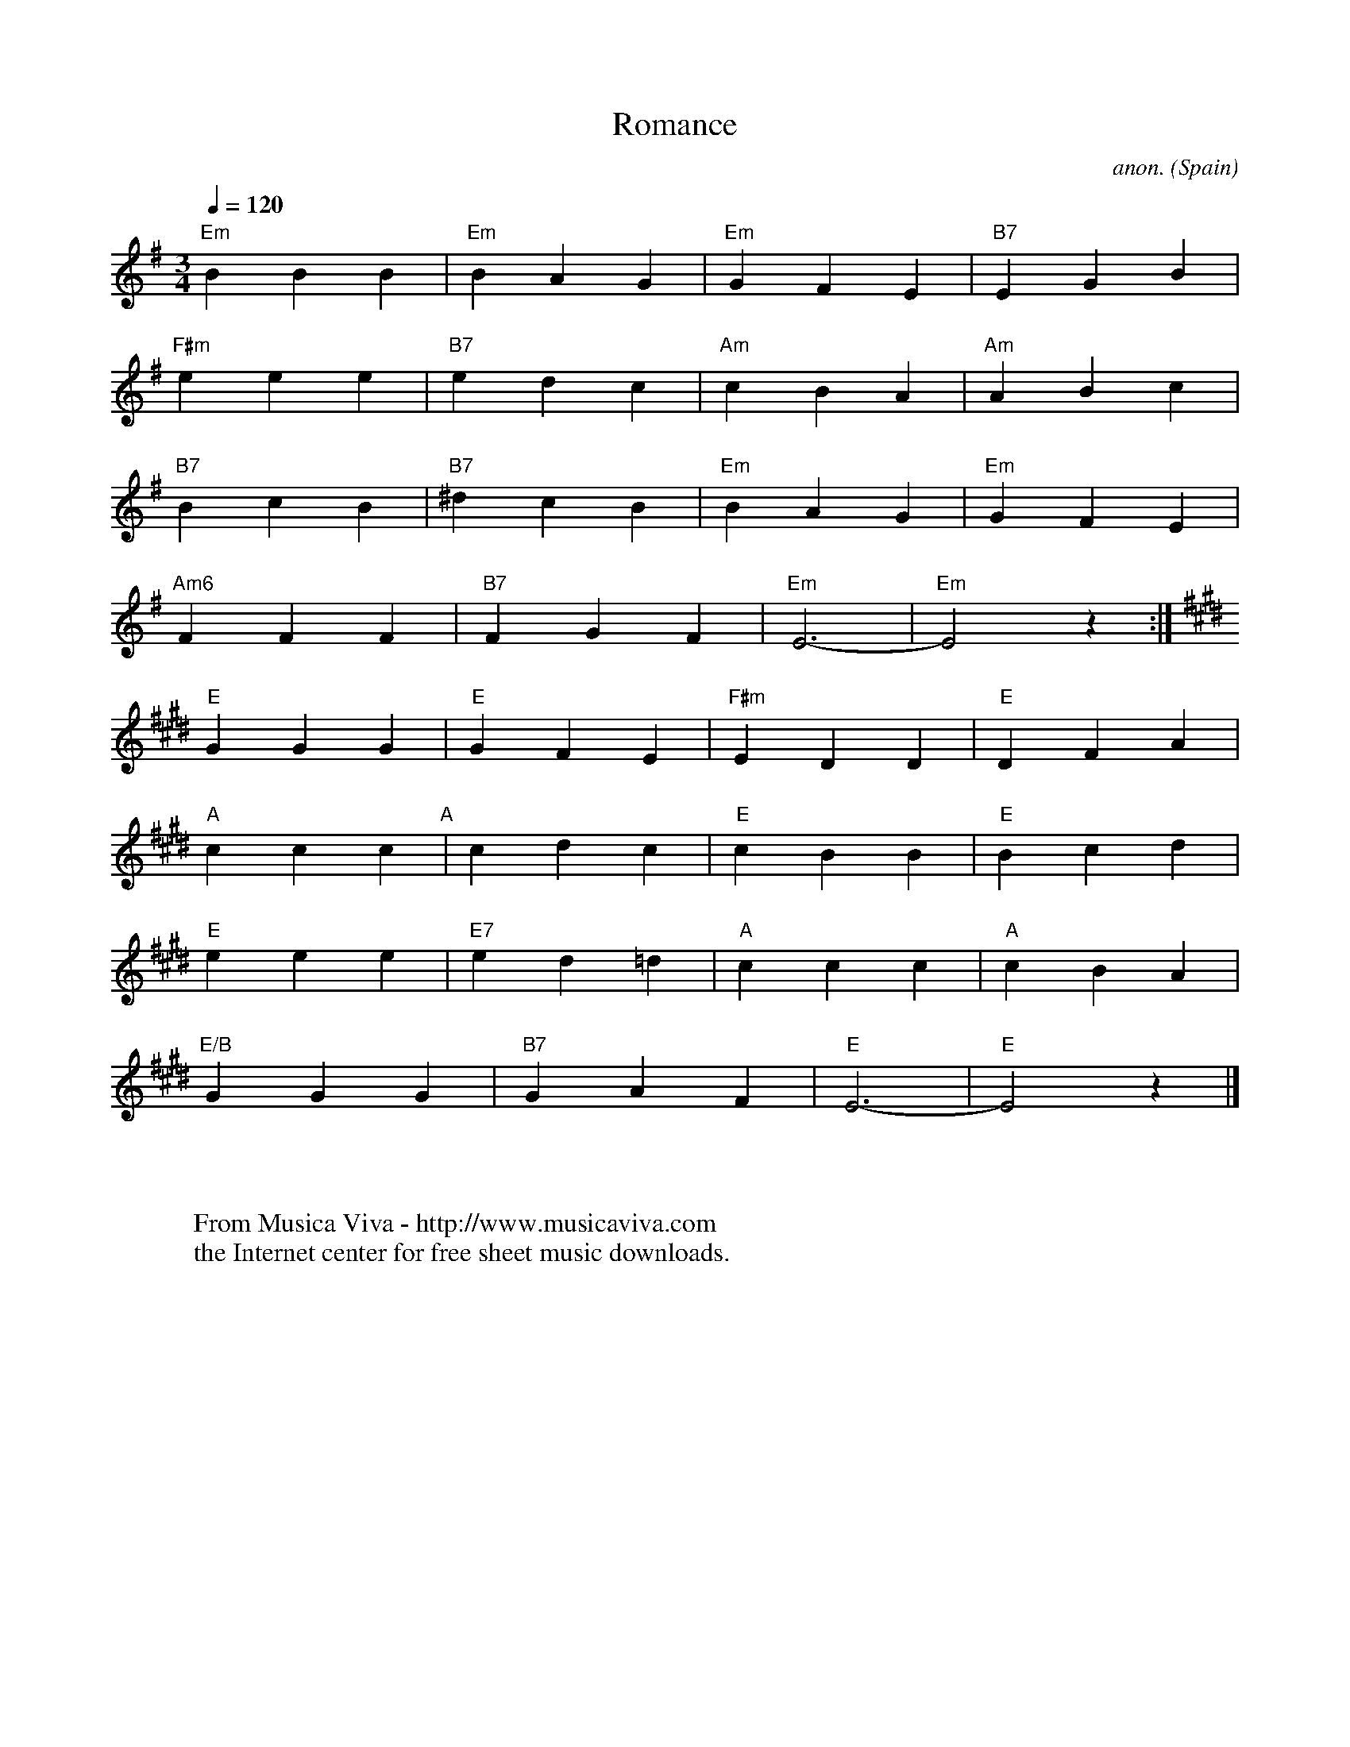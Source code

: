 X:998
T:Romance
C:anon.
O:Spain
Z:Transcribed by Frank Nordberg - http://www.musicaviva.com
F:http://abc.musicaviva.com/tunes/spain/romance.abc
M:3/4
L:1/16
Q:1/4=120
K:Em
"Em"B4B4B4|"Em"B4A4G4|"Em"G4F4E4|"B7"E4G4B4|
"F#m"e4e4e4|"B7"e4d4c4|"Am"c4B4A4|"Am"A4B4c4|
"B7"B4c4B4|"B7"^d4c4B4|"Em"B4A4G4|"Em"G4F4E4|
"Am6"F4F4F4|"B7"F4G4F4|"Em"E12-|"Em"E8z4:|
K:E
"E"G4G4G4|"E"G4F4E4|"F#m"E4D4D4|"E"D4F4A4|
"A"c4c4c4"A"|c4d4c4|"E"c4B4B4|"E"B4c4d4|
"E"e4e4e4|"E7"e4d4=d4|"A"c4c4c4|"A"c4B4A4|
"E/B"G4G4G4|"B7"G4A4F4|"E"E12-|"E"E8z4|]
W:
W:
W:  From Musica Viva - http://www.musicaviva.com
W:  the Internet center for free sheet music downloads.


